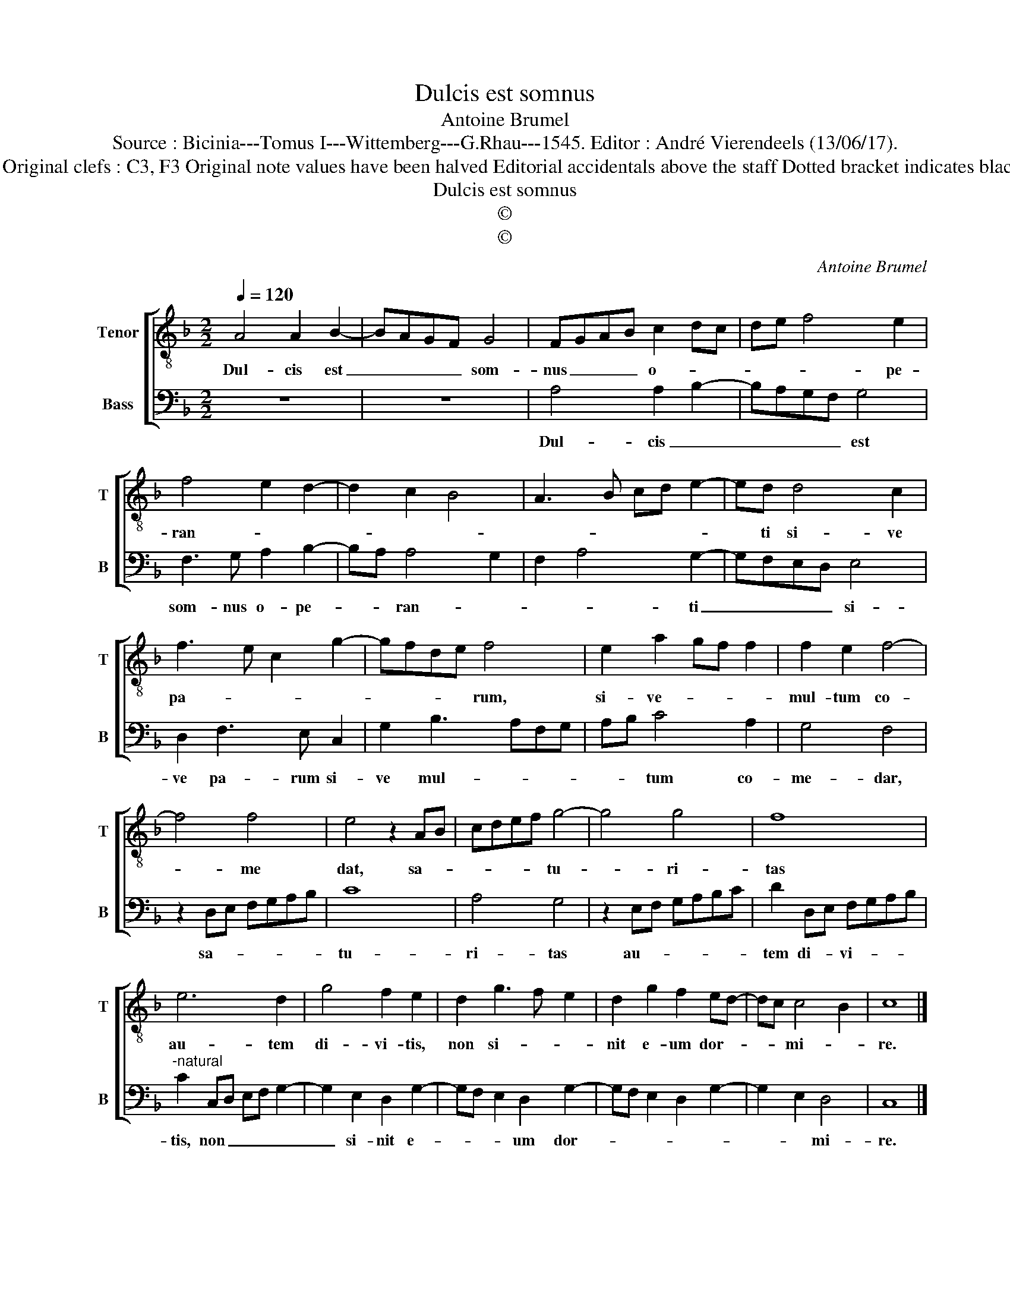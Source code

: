 X:1
T:Dulcis est somnus
T:Antoine Brumel
T:Source : Bicinia---Tomus I---Wittemberg---G.Rhau---1545. Editor : André Vierendeels (13/06/17).
T:Notes : Original clefs : C3, F3 Original note values have been halved Editorial accidentals above the staff Dotted bracket indicates black notes 
T:Dulcis est somnus
T:©
T:©
C:Antoine Brumel
Z:©
%%score [ 1 2 ]
L:1/8
Q:1/4=120
M:2/2
K:F
V:1 treble-8 nm="Tenor" snm="T"
V:2 bass nm="Bass" snm="B"
V:1
 A4 A2 B2- | BAGF G4 | FGAB c2 dc | de f4 e2 | f4 e2 d2- | d2 c2 B4 | A3 B cd e2- | ed d4 c2 | %8
w: Dul- cis est|_ _ _ _ som-|nus _ _ _ o- * *|* * * pe-|ran- * *|||* ti si- ve|
 f3 e c2 g2- | gfde f4 | e2 a2 gf f2 | f2 e2 f4- | f4 f4 | e4 z2 AB | cdef g4- | g4 g4 | f8 | %17
w: pa- * * *|* * * * rum,|si- ve- * * *|mul- tum co-|* me|dat, sa- *|* * * * tu-|* ri-|tas|
 e6 d2 | g4 f2 e2 | d2 g3 f e2 | d2 g2 f2 ed- | dc c4 B2 | c8 |] %23
w: au- tem|di- vi- tis,|non si- * *|nit e- um dor- *|* * mi- *|re.|
V:2
 z8 | z8 | A,4 A,2 B,2- | B,A,G,F, G,4 | F,3 G, A,2 B,2- | B,A, A,4 G,2 | F,2 A,4 G,2- | %7
w: ||Dul- cis _|_ _ _ _ est|som- nus o- pe-|* * ran- *|* * ti|
 G,F,E,D, E,4 | D,2 F,3 E, C,2 | G,2 B,3 A,F,G, | A,B, C4 A,2 | G,4 F,4 | z2 D,E, F,G,A,B, | C8 | %14
w: _ _ _ _ si-|ve pa- rum si-|ve mul- * * *|* * tum co-|me- dar,|sa- * * * * *|tu-|
 A,4 G,4 | z2 E,F, G,A,B,C | D2 D,E, F,G,A,B, |"^-natural" C2 C,D, E,F, G,2- | G,2 E,2 D,2 G,2- | %19
w: ri- tas|au- * * * * *|tem di- * vi- * * *|tis, non _ _ _ _|_ si- nit e-|
 G,F, E,2 D,2 G,2- | G,F, E,2 D,2 G,2- | G,2 E,2 D,4 | C,8 |] %23
w: * * * um dor-||* * mi-|re.|

